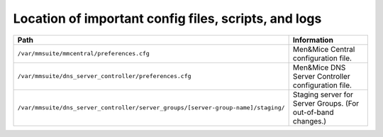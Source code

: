 .. _config-files:

Location of important config files, scripts, and logs
=====================================================

.. csv-table::
   :header: "Path", "Information"
   :widths: 60, 40

   "``/var/mmsuite/mmcentral/preferences.cfg``", "Men&Mice Central configuration file."
   "``/var/mmsuite/dns_server_controller/preferences.cfg``",	"Men&Mice DNS Server Controller configuration file."
   "``/var/mmsuite/dns_server_controller/server_groups/[server-group-name]/staging/``", "Staging server for Server Groups. (For out-of-band changes.)"
